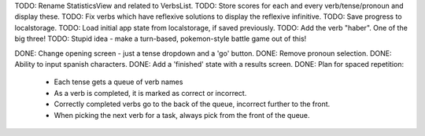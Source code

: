TODO: Rename StatisticsView and related to VerbsList.
TODO: Store scores for each and every verb/tense/pronoun and display these.
TODO: Fix verbs which have reflexive solutions to display the reflexive infinitive.
TODO: Save progress to localstorage.
TODO: Load initial app state from localstorage, if saved previously.
TODO: Add the verb "haber". One of the big three!
TODO: Stupid idea - make a turn-based, pokemon-style battle game out of this!


DONE: Change opening screen - just a tense dropdown and a 'go' button.
DONE: Remove pronoun selection.
DONE: Ability to input spanish characters.
DONE: Add a 'finished' state with a results screen.
DONE: Plan for spaced repetition:
  - Each tense gets a queue of verb names
  - As a verb is completed, it is marked as correct or incorrect.
  - Correctly completed verbs go to the back of the queue, incorrect further
    to the front.
  - When picking the next verb for a task, always pick from the front of
    the queue.
